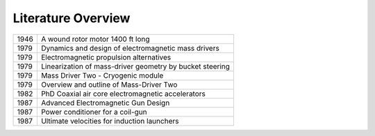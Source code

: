Literature Overview
*******************

.. role:: red

==== ===============================================================
1946 :red:`A wound rotor motor 1400 ft long`
1979 :red:`Dynamics and design of electromagnetic mass drivers`
1979 :red:`Electromagnetic propulsion alternatives`
1979 :red:`Linearization of mass-driver geometry by bucket steering`
1979 :red:`Mass Driver Two - Cryogenic module`
1979 :red:`Overview and outline of Mass-Driver Two`
1982 PhD Coaxial air core electromagnetic accelerators
1987 :red:`Advanced Electromagnetic Gun Design`
1987 :red:`Power conditioner for a coil-gun`
1987 :red:`Ultimate velocities for induction launchers`
==== ===============================================================
